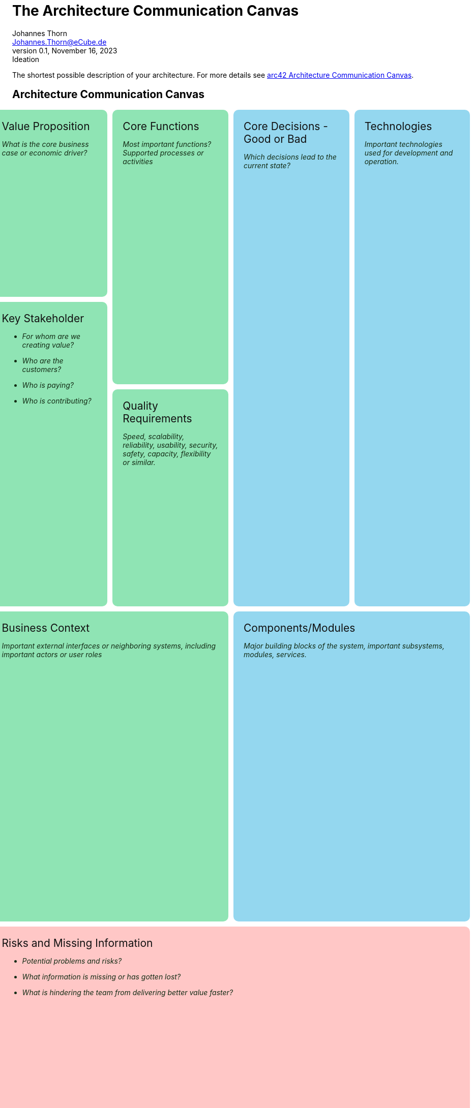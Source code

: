 = The Architecture Communication Canvas
Johannes Thorn <Johannes.Thorn@eCube.de>
0.1, November 16, 2023: Ideation
:icons: font
// :noheader:
// :nofooter:

The shortest possible description of your architecture.
For more details see
https://canvas.arc42.org/architecture-communication-canvas[arc42 Architecture Communication Canvas].

[.landscape]
<<<

[.architecture-communication.canvas]
== Architecture Communication Canvas

[.requirement.value-proposition]
.Value Proposition
--
_What is the core business case or economic driver?_
--

[.requirement.key-stakeholder]
.Key Stakeholder
--
* _For whom are we creating value?_
* _Who are the customers?_
* _Who is paying?_
* _Who is contributing?_
--

[.requirement.core-functions]
.Core Functions
--
_Most important functions? +
Supported processes or activities_
--

[.requirement.quality-requirements]
.Quality Requirements
--
_Speed, scalability, reliability, usability, security, safety, capacity, flexibility or similar._
--

[.requirement.business-context]
.Business Context
--
_Important external interfaces or neighboring systems,
including important actors or user roles_
--

[.solution.core-decisions]
.Core Decisions - Good or Bad
--
_Which decisions lead to the current state?_
--

[.solution.components]
.Components/Modules
--
_Major building blocks of the system, important subsystems, modules, services._
--

[.solution.technologies]
.Technologies
--
_Important technologies used for development and operation._
--

[.problem.risks]
.Risks and Missing Information
--
* _Potential problems and risks?_
* _What information is missing or has gotten lost?_
* _What is hindering the team from delivering better value faster?_
--

[.portrait]
<<<

== Explanations

Something important

// technical stuff below

ifdef::backend-html5[]
++++
<style>
.canvas div.sectionbody {
    display: grid;
    grid-template-columns: repeat(4, 1fr);
    grid-gap: 10px;
    height: 100%;
}
@media screen {
    .canvas div.sectionbody {
        width: 98vw;
        position: relative;
        left: calc(-49vw + 50%);
    }
}
.canvas div.sectionbody .openblock {
    padding: 20px;
    border-radius: 10px;
    color: #132c15;
}
.canvas div.sectionbody .openblock > .title {
    color: #111111;
    font-size: 1.5em;
}

.requirement {
    background-color: rgb(143, 228, 180);
}
.solution {
    background-color: rgb(148, 215, 239);
}
.problem {
    background-color: rgb(255, 199, 198);
}

.architecture-communication .value-proposition {
    grid-column: 1 / span 1;
    grid-row: 1 / span 2;
}

.architecture-communication .key-stakeholder {
    grid-column: 1 / span 1;
    grid-row: 3 / span 3;
}

.architecture-communication .core-functions {
    grid-column: 2;
    grid-row: 1 / span 3;
}

.architecture-communication .quality-requirements {
    grid-column: 2;
    grid-row: 4 / span 2;
}

.architecture-communication .business-context {
    grid-column: 1 / span 2;
    grid-row: 6 / span 4;
}

.architecture-communication .core-decisions {
    grid-column: 3;
    grid-row: 1 / span 5;
}

.architecture-communication .components {
    grid-column: 3 / span 2;
    grid-row: 6 / span 4;
}

.architecture-communication .technologies {
    grid-column: 4;
    grid-row: 1 / span 5;
}

.architecture-communication .risks {
    grid-column: 1 / span 4;
    grid-row: 10 / span 2;
}

@media print {
    @page {
        size: portrait;
    }
    @page rotated {
        page-orientation: rotate-left;
    }
    div {
        overflow: hidden;
    }
    .sect1.canvas {
        page: rotated;
        transform-origin: top left;
        transform: translateX(100vw) rotate(90deg);
        width: 100vh;
        height: 100vw;
        padding: 0 .9375em !important;
    }
}
</style>
++++
endif::[]

